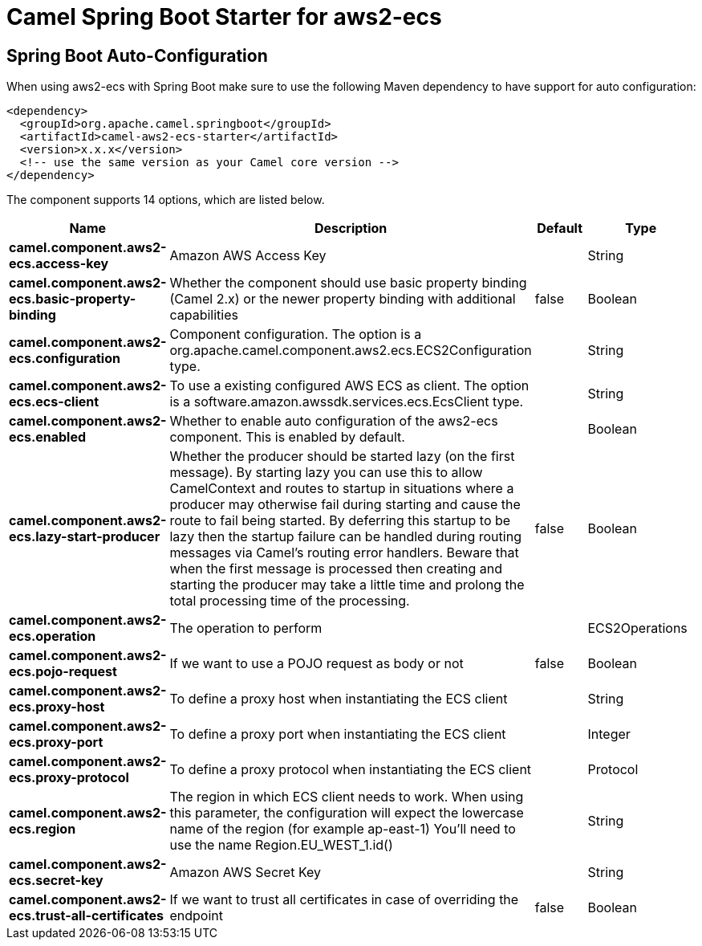 // spring-boot-auto-configure options: START
:page-partial:
:doctitle: Camel Spring Boot Starter for aws2-ecs

== Spring Boot Auto-Configuration

When using aws2-ecs with Spring Boot make sure to use the following Maven dependency to have support for auto configuration:

[source,xml]
----
<dependency>
  <groupId>org.apache.camel.springboot</groupId>
  <artifactId>camel-aws2-ecs-starter</artifactId>
  <version>x.x.x</version>
  <!-- use the same version as your Camel core version -->
</dependency>
----


The component supports 14 options, which are listed below.



[width="100%",cols="2,5,^1,2",options="header"]
|===
| Name | Description | Default | Type
| *camel.component.aws2-ecs.access-key* | Amazon AWS Access Key |  | String
| *camel.component.aws2-ecs.basic-property-binding* | Whether the component should use basic property binding (Camel 2.x) or the newer property binding with additional capabilities | false | Boolean
| *camel.component.aws2-ecs.configuration* | Component configuration. The option is a org.apache.camel.component.aws2.ecs.ECS2Configuration type. |  | String
| *camel.component.aws2-ecs.ecs-client* | To use a existing configured AWS ECS as client. The option is a software.amazon.awssdk.services.ecs.EcsClient type. |  | String
| *camel.component.aws2-ecs.enabled* | Whether to enable auto configuration of the aws2-ecs component. This is enabled by default. |  | Boolean
| *camel.component.aws2-ecs.lazy-start-producer* | Whether the producer should be started lazy (on the first message). By starting lazy you can use this to allow CamelContext and routes to startup in situations where a producer may otherwise fail during starting and cause the route to fail being started. By deferring this startup to be lazy then the startup failure can be handled during routing messages via Camel's routing error handlers. Beware that when the first message is processed then creating and starting the producer may take a little time and prolong the total processing time of the processing. | false | Boolean
| *camel.component.aws2-ecs.operation* | The operation to perform |  | ECS2Operations
| *camel.component.aws2-ecs.pojo-request* | If we want to use a POJO request as body or not | false | Boolean
| *camel.component.aws2-ecs.proxy-host* | To define a proxy host when instantiating the ECS client |  | String
| *camel.component.aws2-ecs.proxy-port* | To define a proxy port when instantiating the ECS client |  | Integer
| *camel.component.aws2-ecs.proxy-protocol* | To define a proxy protocol when instantiating the ECS client |  | Protocol
| *camel.component.aws2-ecs.region* | The region in which ECS client needs to work. When using this parameter, the configuration will expect the lowercase name of the region (for example ap-east-1) You'll need to use the name Region.EU_WEST_1.id() |  | String
| *camel.component.aws2-ecs.secret-key* | Amazon AWS Secret Key |  | String
| *camel.component.aws2-ecs.trust-all-certificates* | If we want to trust all certificates in case of overriding the endpoint | false | Boolean
|===
// spring-boot-auto-configure options: END
